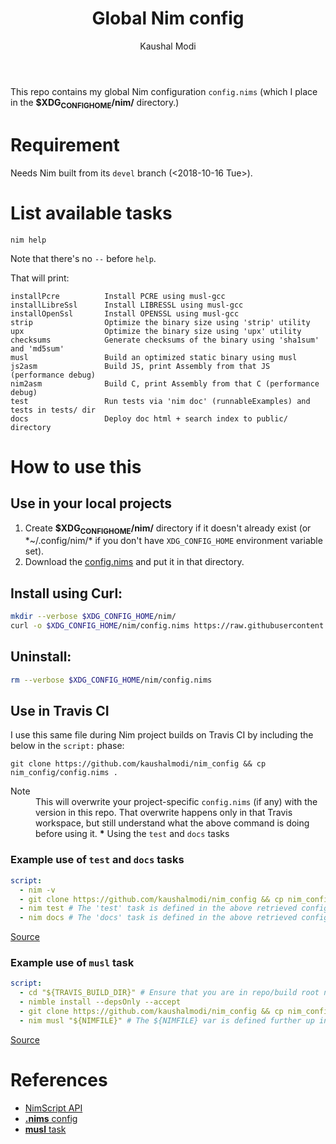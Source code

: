 #+title: Global Nim config
#+author: Kaushal Modi

This repo contains my global Nim configuration ~config.nims~ (which I
place in the *$XDG_CONFIG_HOME/nim/* directory.)

* Requirement
Needs Nim built from its ~devel~ branch (<2018-10-16 Tue>).
* List available tasks
#+begin_example
nim help
#+end_example
Note that there's no ~--~ before ~help~.

That will print:
#+begin_example
installPcre          Install PCRE using musl-gcc
installLibreSsl      Install LIBRESSL using musl-gcc
installOpenSsl       Install OPENSSL using musl-gcc
strip                Optimize the binary size using 'strip' utility
upx                  Optimize the binary size using 'upx' utility
checksums            Generate checksums of the binary using 'sha1sum' and 'md5sum'
musl                 Build an optimized static binary using musl
js2asm               Build JS, print Assembly from that JS (performance debug)
nim2asm              Build C, print Assembly from that C (performance debug)
test                 Run tests via 'nim doc' (runnableExamples) and tests in tests/ dir
docs                 Deploy doc html + search index to public/ directory
#+end_example
* How to use this
** Use in your local projects
1. Create *$XDG_CONFIG_HOME/nim/* directory if it doesn't already
   exist (or *~/.config/nim/* if you don't have ~XDG_CONFIG_HOME~
   environment variable set).
2. Download the [[https://github.com/kaushalmodi/nim_config/blob/master/config.nims][config.nims]] and put it in that directory.

** Install using Curl:

#+begin_src bash
mkdir --verbose $XDG_CONFIG_HOME/nim/
curl -o $XDG_CONFIG_HOME/nim/config.nims https://raw.githubusercontent.com/kaushalmodi/nim_config/master/config.nims
#+end_src

** Uninstall:

#+begin_src bash
rm --verbose $XDG_CONFIG_HOME/nim/config.nims
#+end_src

** Use in Travis CI
I use this same file during Nim project builds on Travis CI by
including the below in the ~script:~ phase:
#+begin_example
git clone https://github.com/kaushalmodi/nim_config && cp nim_config/config.nims .
#+end_example

- Note :: This will overwrite your project-specific ~config.nims~ (if
          any) with the version in this repo. That overwrite happens
          only in that Travis workspace, but still understand what the
          above command is doing before using it. *** Using the ~test~
          and ~docs~ tasks
*** Example use of ~test~ and ~docs~ tasks
#+begin_src yaml
script:
  - nim -v
  - git clone https://github.com/kaushalmodi/nim_config && cp nim_config/config.nims . # Get my global config.nims
  - nim test # The 'test' task is defined in the above retrieved config.nims
  - nim docs # The 'docs' task is defined in the above retrieved config.nims
#+end_src
[[https://github.com/kaushalmodi/elnim/blob/8f795c691f80e9d6a4ffe1bafc7892830d4b78ba/.travis.yml#L43-L47][Source]]
*** Example use of ~musl~ task
#+begin_src yaml
script:
  - cd "${TRAVIS_BUILD_DIR}" # Ensure that you are in repo/build root now.
  - nimble install --depsOnly --accept
  - git clone https://github.com/kaushalmodi/nim_config && cp nim_config/config.nims . # Get my global config.nims
  - nim musl "${NIMFILE}" # The ${NIMFILE} var is defined further up in that .travis.yml
#+end_src
[[https://github.com/OrgTangle/ntangle/blob/92fcd43569f48b512799ebf563ac4bbef6813795/.travis.yml#L59-L66][Source]]
* References
- [[https://nim-lang.github.io/Nim/nimscript.html][NimScript API]]
- [[https://nim-lang.github.io/Nim/nims.html][*.nims* config]]
- [[https://github.com/kaushalmodi/hello_musl][*musl* task]]
